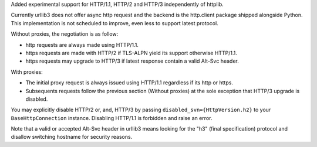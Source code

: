 Added experimental support for HTTP/1.1, HTTP/2 and HTTP/3 independently of httplib.

Currently urllib3 does not offer async http request and the backend is the http.client package
shipped alongside Python. This implementation is not scheduled to improve, even less to support latest
protocol.

Without proxies, the negotiation is as follow:

- http requests are always made using HTTP/1.1.
- https requests are made with HTTP/2 if TLS-ALPN yield its support otherwise HTTP/1.1.

- https requests may upgrade to HTTP/3 if latest response contain a valid Alt-Svc header.

With proxies:

- The initial proxy request is always issued using HTTP/1.1 regardless if its http or https.
- Subsequents requests follow the previous section (Without proxies) at the sole exception that HTTP/3 upgrade is disabled.

You may explicitly disable HTTP/2 or, and, HTTP/3 by passing ``disabled_svn={HttpVersion.h2}`` to your ``BaseHttpConnection`` instance.
Disabling HTTP/1.1 is forbidden and raise an error.

Note that a valid or accepted Alt-Svc header in urllib3 means looking for the "h3" (final specification) protocol and disallow switching hostname for security
reasons.
